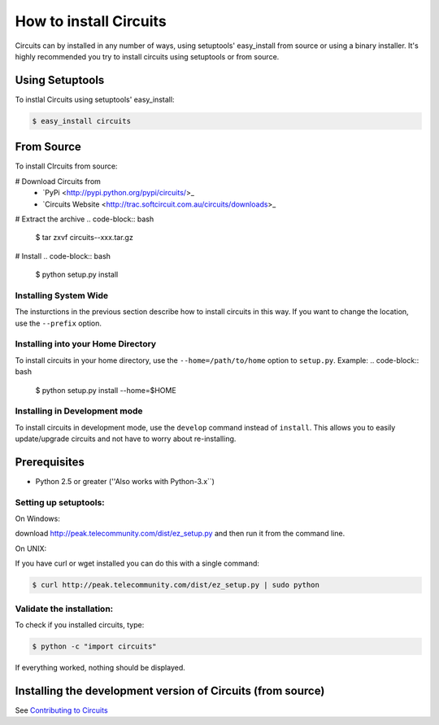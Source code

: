 .. highlight:: bash

How to install Circuits
=======================

Circuits can by installed in any number of ways, using setuptools' easy_install
from source or using a binary installer. It's highly recommended you try to
install circuits using setuptools or from source.

Using Setuptools
----------------

To instlal Circuits using setuptools' easy_install:

.. code-block:: bash

	$ easy_install circuits

From Source
-----------

To install CIrcuits from source:

# Download Circuits from
 * `PyPi <http://pypi.python.org/pypi/circuits/>_
 * `Circuits Website <http://trac.softcircuit.com.au/circuits/downloads>_

# Extract the archive
.. code-block:: bash

	$ tar zxvf circuits--xxx.tar.gz

# Install
.. code-block:: bash

	$ python setup.py install

Installing System Wide
~~~~~~~~~~~~~~~~~~~~~~

The insturctions in the previous section describe how to install circuits in
this way. If you want to change the location, use the ``--prefix`` option.

Installing into your Home Directory
~~~~~~~~~~~~~~~~~~~~~~~~~~~~~~~~~~~

To install circuits in your home directory, use the ``--home=/path/to/home``
option to ``setup.py``. Example:
.. code-block:: bash

	$ python setup.py install --home=$HOME

Installing in Development mode
~~~~~~~~~~~~~~~~~~~~~~~~~~~~~~

To install circuits in development mode, use the ``develop`` command
instead of ``install``. This allows you to easily update/upgrade circuits
and not have to worry about re-installing.

Prerequisites
--------------

* Python 2.5 or greater (''Also works with Python-3.x``)

Setting up setuptools:
~~~~~~~~~~~~~~~~~~~~~~~~~~~~~~~~
On Windows: 

download http://peak.telecommunity.com/dist/ez_setup.py and then run it from 
the command line.

On UNIX: 

If you have curl or  wget installed you can do this with a single command: 

.. code-block:: bash

	$ curl http://peak.telecommunity.com/dist/ez_setup.py | sudo python

Validate the installation:
~~~~~~~~~~~~~~~~~~~~~~~~~~~~~~

To check if you installed circuits, type:

.. code-block:: bash
	
	$ python -c "import circuits"

If everything worked, nothing should be displayed.

Installing the development version of Circuits (from source)
------------------------------------------------------------

See `Contributing to Circuits`_

.. _Contributing to Circuits: Contributing.html#installing-the-development-version-of-circuits-from-source
